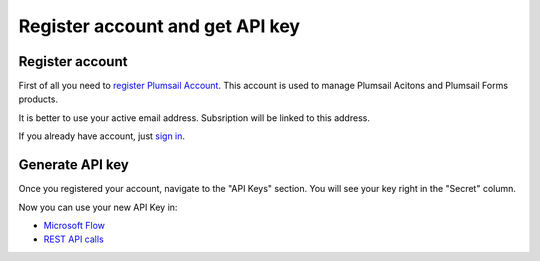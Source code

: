 Register account and get API key
=======================================

Register account
----------------

First of all you need to `register Plumsail Account <https://auth.plumsail.com/account/Register?ReturnUrl=https://account.plumsail.com/actions/intro>`_. This account is used to manage Plumsail Acitons and Plumsail Forms products.

It is better to use your active email address. Subsription will be linked to this address.

If you already have account, just `sign in <https://auth.plumsail.com/account/login?returnUrl=https://account.plumsail.com/actions/intro>`_.

Generate API key
----------------

Once you registered your account, navigate to the "API Keys" section. You will see your key right in the "Secret" column.

.. image:: ../_static/img/getting-started/create-api-key.png
   :alt: API keys

Now you can use your new API Key in:

- `Microsoft Flow <use-from-flow.html>`_
- `REST API calls <use-as-rest-api.html>`_